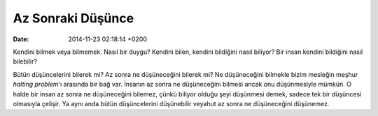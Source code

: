 ==================
Az Sonraki Düşünce
==================

:date: 2014-11-23 02:18:14 +0200

.. :Author: Emin Reşah
.. :Date:   12753

Kendini bilmek veya bilmemek. Nasıl bir duygu? Kendini bilen, kendini
bildiğini nasıl biliyor? Bir insan kendini bildiğini nasıl bilebilir?

Bütün düşüncelerini bilerek mi? Az sonra ne düşüneceğini bilerek mi? Ne
düşüneceğini bilmekle bizim mesleğin meşhur *halting problem*'ı arasında
bir bağ var. İnsanın az sonra ne düşüneceğini bilmesi ancak onu
düşünmesiyle mümkün. O halde bir insan az sonra ne düşüneceğini bilemez,
çünkü biliyor olduğu şeyi düşünmesi demek, sadece tek bir düşüncesi
olmasıyla çelişir. Ya aynı anda bütün düşüncelerini düşünebilir veyahut
az sonra ne düşüneceğini düşünemez.
